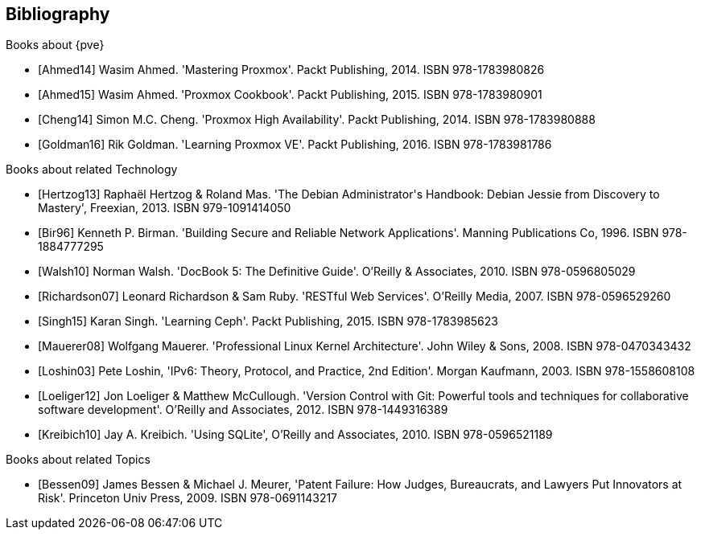 [bibliography]
Bibliography
------------

[bibliography]
.Books about {pve}

- [[[Ahmed14]]] Wasim Ahmed.
  'Mastering Proxmox'.
  Packt Publishing, 2014.
  ISBN 978-1783980826

- [[[Ahmed15]]] Wasim Ahmed.
  'Proxmox Cookbook'.
  Packt Publishing, 2015.
  ISBN 978-1783980901

- [[[Cheng14]]] Simon M.C. Cheng.
  'Proxmox High Availability'.
  Packt Publishing, 2014.
  ISBN 978-1783980888

- [[[Goldman16]]] Rik Goldman.
  'Learning Proxmox VE'.
  Packt Publishing, 2016.
  ISBN 978-1783981786


[bibliography]
.Books about related Technology

- [[[Hertzog13]]] Raphaël Hertzog & Roland Mas.
  'The Debian Administrator\'s Handbook: Debian Jessie from Discovery to Mastery',
  Freexian, 2013.
  ISBN 979-1091414050
  
- [[[Bir96]]] Kenneth P. Birman.
  'Building Secure and Reliable Network Applications'.
  Manning Publications Co, 1996.
  ISBN 978-1884777295

- [[[Walsh10]]] Norman Walsh.
  'DocBook 5: The Definitive Guide'.
  O'Reilly & Associates, 2010.
  ISBN 978-0596805029

- [[[Richardson07]]] Leonard Richardson & Sam Ruby.
  'RESTful Web Services'.
  O'Reilly Media, 2007.
  ISBN 978-0596529260

- [[[Singh15]]] Karan Singh.
  'Learning Ceph'.
  Packt Publishing, 2015.
  ISBN 978-1783985623

- [[[Mauerer08]]] Wolfgang Mauerer.
  'Professional Linux Kernel Architecture'.
  John Wiley & Sons, 2008.
  ISBN 978-0470343432

- [[[Loshin03]]] Pete Loshin,
  'IPv6: Theory, Protocol, and Practice, 2nd Edition'.
  Morgan Kaufmann, 2003.
  ISBN 978-1558608108

- [[[Loeliger12]]] Jon Loeliger & Matthew McCullough.
  'Version Control with Git: Powerful tools and techniques for
   collaborative software development'.
  O'Reilly and Associates, 2012.
  ISBN 978-1449316389

- [[[Kreibich10]]] Jay A. Kreibich.
  'Using SQLite',
  O'Reilly and Associates, 2010.
  ISBN 978-0596521189

[bibliography]
.Books about related Topics

- [[[Bessen09]]] James Bessen & Michael J. Meurer,
  'Patent Failure: How Judges, Bureaucrats, and Lawyers Put Innovators at Risk'.
  Princeton Univ Press, 2009.
  ISBN 978-0691143217
